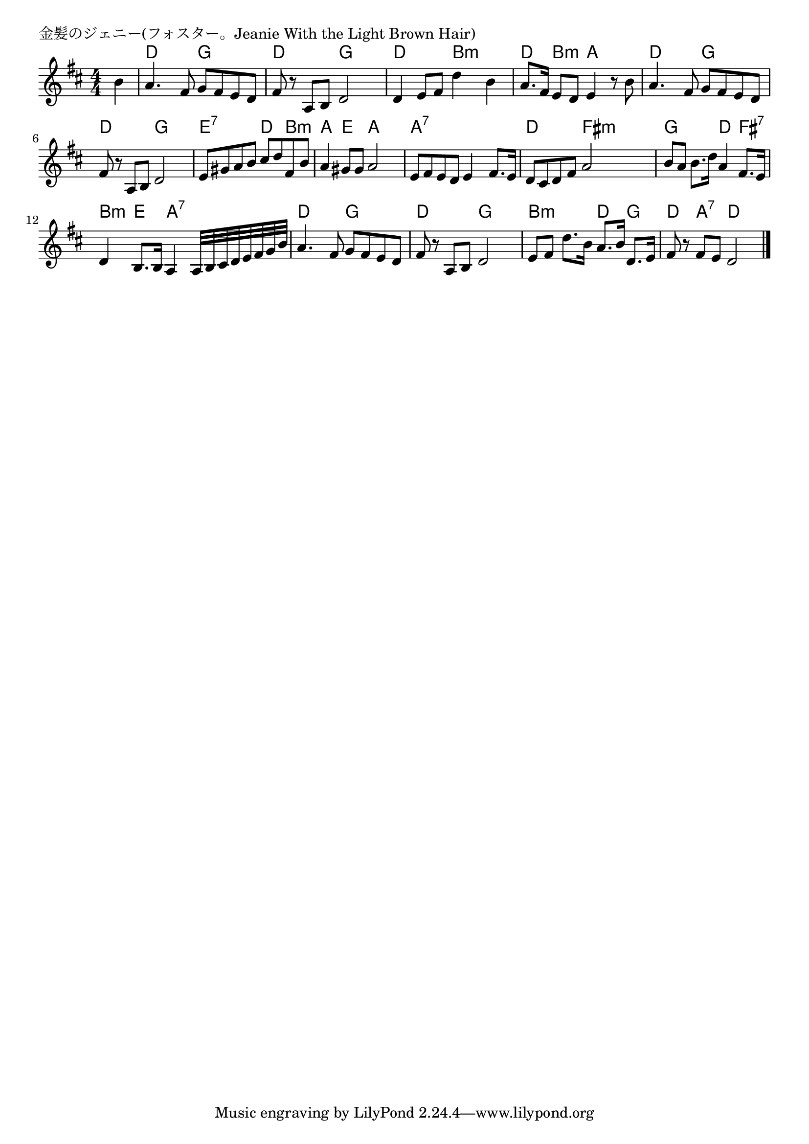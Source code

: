 \version "2.18.2"

% 金髪のジェニー(フォスター。Jeanie With the Light Brown Hair)

\header {
piece = "金髪のジェニー(フォスター。Jeanie With the Light Brown Hair)"
}

melody =
\relative c'' {
\key d \major
\time 4/4
\set Score.tempoHideNote = ##t
\tempo 4=90
\numericTimeSignature
\partial 4
%
b4 |
a4. fis8 g fis e d |
fis r a, b d2 |

d4 e8 fis d'4 b |
a8. fis16 e8 d e4 r8 b' |
a4. fis8 g fis e d |

fis8 r a, b d2 |
e8 gis a b cis d fis, b |
a4 gis8 gis a2 |

e8 fis e d e4 fis8. e16 |
d8 cis d fis a2 | |

b8 a b8. d16 a4 fis8. e16 |
d4 b8. b16 a4 a32 b cis d e fis g b |

a4. fis8 g fis e d |
fis r a, b d2 |

e8 fis d'8. b16 a8. b16 d,8. e16 |
fis8 r fis e d2 |




\bar "|."
}
\score {
<<
\chords {
\set noChordSymbol = ""
\set chordChanges=##t
%%
r4 d d g g d d  g g
d d b:m b:m d b:m a a d d g g
d d g g e:7 e:7 d b:m a e a a
a:7 a:7 a:7 a:7 d d fis:m fis:m
g g d fis:7 b:m e a:7 a:7
d d g g d d g g
b:m b:m d g d a:7 d d







}
\new Staff {\melody}
>>
\layout {
line-width = #190
indent = 0\mm
}
\midi {}
}